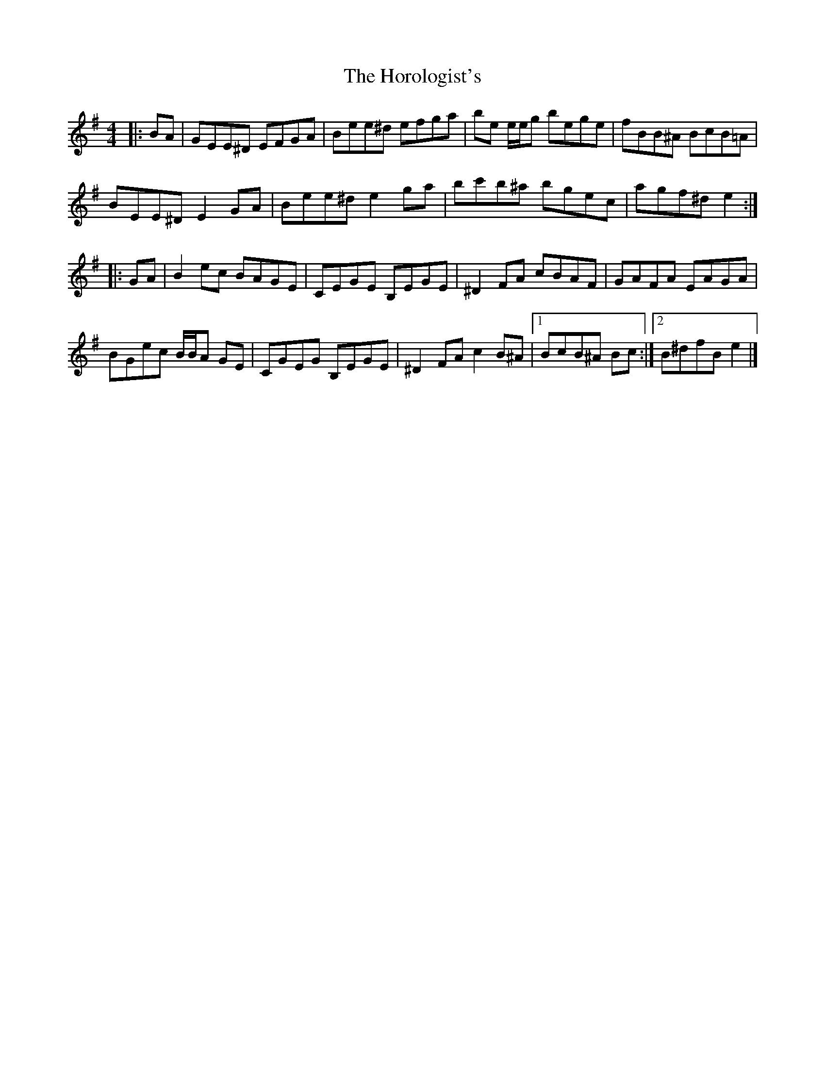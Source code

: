 X: 1
T: Horologist's, The
Z: ceolachan
S: https://thesession.org/tunes/8796#setting8796
R: reel
M: 4/4
L: 1/8
K: Emin
|: BA |GEE^D EFGA | Bee^d efga | be e/e/g bege | fBB^A BcB=A |
BEE^D E2 GA | Bee^d e2 ga | bc'b^a bgec | agf^d e2 :|
|: GA |B2 ec BAGE | CEGE B,EGE | ^D2 FA cBAF | GAFA EAGA |
BGec B/B/A GE | CGEG B,EGE | ^D2 FA c2 B^A |[1 BcB^A Bc :|[2 B^dfB e2 |]
